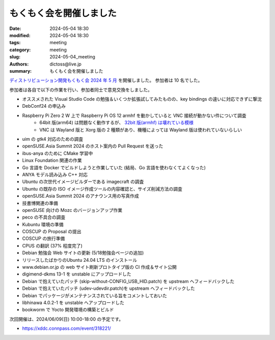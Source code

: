 もくもく会を開催しました
######################################

:date: 2024-05-04 18:30
:modified: 2024-05-04 18:30
:tags: meeting
:category: meeting
:slug: 2024-05-04_meeting
:authors: dictoss@live.jp
:summary: もくもく会を開催しました

`ディストリビューション開発もくもく会 2024 年 5 月 <https://xddc.connpass.com/event/316388/>`_ を開催しました。
参加者は 10 名でした。

参加者は各自で以下の作業を行い、参加者同士で意見交換をしました。

- オススメされた Visual Studio Code の勉強＆いくつか拡張試してみたものの、key bindings の違いに対応できずに撃沈
- DebConf24 の申込み
- Raspberry Pi Zero 2 W 上で Raspberry Pi OS 12 armhf を動かしていると VNC 接続が動かない件について調査
    - 64bit 版(arm64) は問題なく動作するが、 `32bit 版(armhf) は壊れている模様 <https://github.com/raspberrypi/bookworm-feedback/issues/41>`_
    - VNC は Wayland 版と Xorg 版の 2 種類があり、機種によっては Wayland 版は使われていないらしい
- uim の gtk4 対応のための調査
- openSUSE.Asia Summit 2024 のホスト案内の Pull Request を送った
- ibus-anya のために CMake 学習中
- Linux Foundation 関連の作業
- Go 言語を Docker でビルドしようと作業していた (結局、Go 言語を使わなくてよくなった)
- ANYA モデル読み込み C++ 対応
- Ubuntu の次世代イメージビルダーである imagecraft の調査
- Ubuntu の既存の ISO イメージ作成ツールの内容確認と、サイズ削減方法の調査
- openSUSE.Asia Summit 2024 のアナウンス用の写真作成
- 技書博関連の準備
- openSUSE 向けの Mozc のバージョンアップ作業
- peco の不具合の調査
- Kubuntu 環境の準備
- COSCUP の Proposal の提出
- COSCUP の旅行準備
- CPUS の翻訳 (37% 程度完了)
- Debian 勉強会 Web サイトの更新 (5/18勉強会ページの追加)
- リリースしたばかりのUbuntu 24.04 LTS のインストール
- www.debian.or.jp の web サイト刷新プロトタイプ版の CI 作成＆サイト公開
- digimend-dkms 13-1 を unstable にアップロードした
- Debian で抱えていたパッチ (skip-without-CONFIG_USB_HID.patch) を upstream へフィードバックした
- Debian で抱えていたパッチ (udev-udevdir.patch)を upstream へフィードバックした
- Debian でパッケージがメンテナンスされている旨をコメントしておいた
- libhinawa 4.0.2-1 を unstable へアップロードした
- bookworm で Yocto 開発環境の構築とビルド

次回開催は、2024/06/09(日) 10:00-18:00 の予定です。

- https://xddc.connpass.com/event/318221/
